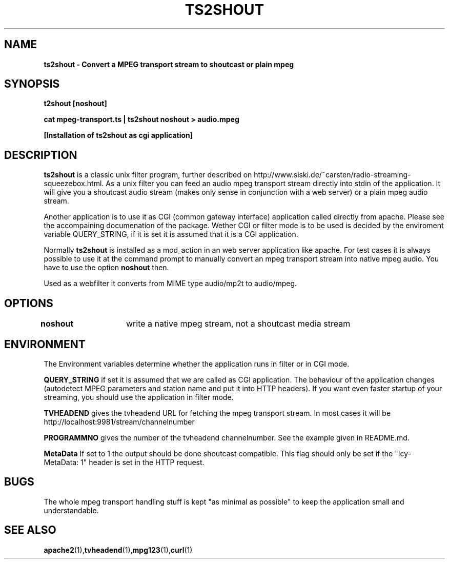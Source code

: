 .TH TS2SHOUT 1L "18.03.2018" "User Commands" "Linux Users's Manual"
.SH NAME
.B ts2shout - Convert a MPEG transport stream to shoutcast or plain mpeg
.SH SYNOPSIS
.B t2shout [noshout]
.sp
.B cat mpeg-transport.ts | ts2shout noshout > audio.mpeg
.sp
.B [Installation of ts2shout as cgi application] 
.sp
.SH DESCRIPTION
.B ts2shout 
is a classic unix filter program, further described on http://www.siski.de/~carsten/radio-streaming-squeezebox.html. 
As a unix filter you can feed an audio mpeg transport stream directly into stdin of the application. It will 
give you a shoutcast audio stream (makes only sense in conjunction with a web server) or a plain mpeg audio stream.
.sp
Another application is to use it as CGI (common gateway interface) application called directly from apache. Please see
the accompaining documenation of the package. Wether CGI or filter mode is to be used is decided by the enviroment variable
QUERY_STRING, if it is set it is assumed that it is a CGI application.
.sp
Normally
.B ts2shout 
is installed as a mod_action in an web server application like apache. For
test cases it is always possible to use it at the command prompt to manually
convert an mpeg transport stream into native mpeg audio. You have to use
the option \fB noshout \fR then.
.sp
Used as a webfilter it converts from MIME type audio/mp2t to audio/mpeg. 

.SH OPTIONS
.B noshout	
write a native mpeg stream, not a shoutcast media stream

.SH ENVIRONMENT
The Environment variables determine whether the application runs in filter or in CGI mode.
.sp
.B QUERY_STRING
if set it is assumed that we are called as CGI application. The behaviour of the application changes (autodetect MPEG parameters and station name and put it into HTTP headers). If you want even faster startup of your streaming, you should use the application in filter mode. 
.sp
.B TVHEADEND 
gives the tvheadend URL for fetching the mpeg transport stream. In most cases it will be http://localhost:9981/stream/channelnumber
.sp
.B PROGRAMMNO
gives the number of the tvheadend channelnumber. See the example given in README.md. 
.sp
.B MetaData
If set to 1 the output should be done shoutcast compatible. This flag should only be set if the "Icy-MetaData: 1" header is set in the HTTP request.

.SH BUGS
The whole mpeg transport handling stuff is kept "as minimal as possible" to keep the application small and understandable. 
 
.SH "SEE ALSO"
.BR apache2 (1), tvheadend (1), mpg123 (1), curl (1)

